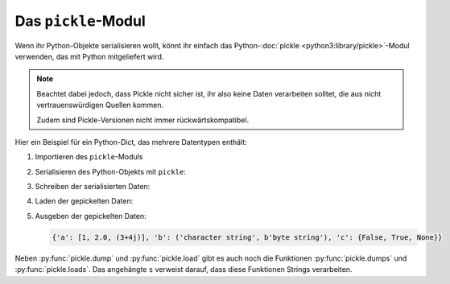 Das ``pickle``-Modul
====================

Wenn ihr Python-Objekte serialisieren wollt, könnt ihr einfach das
Python-:doc:`pickle <python3:library/pickle>`-Modul verwenden, das mit Python
mitgeliefert wird.

.. note::
   Beachtet dabei jedoch, dass Pickle nicht sicher ist, ihr also keine Daten
   verarbeiten solltet, die aus nicht vertrauenswürdigen Quellen kommen.

   Zudem sind Pickle-Versionen nicht immer rückwärtskompatibel.

Hier ein Beispiel für ein Python-Dict, das mehrere Datentypen enthält:

#. Importieren des ``pickle``-Moduls

   .. literalinclude:: pickle_example.py
      :language: python
      :lines: 1
      :lineno-start: 1

#. Serialisieren des Python-Objekts mit ``pickle``:

   .. literalinclude:: pickle_example.py
      :language: python
      :lines: 4-8
      :lineno-start: 4

#. Schreiben der serialisierten Daten:

   .. literalinclude:: pickle_example.py
      :language: python
      :lines: 10-11
      :lineno-start: 10

#. Laden der gepickelten Daten:

   .. literalinclude:: pickle_example.py
      :language: python
      :lines: 14-15
      :lineno-start: 14

#. Ausgeben der gepickelten Daten:

   .. literalinclude:: pickle_example.py
      :language: python
      :lines: 18
      :lineno-start: 18

   .. code-block:: python

      {'a': [1, 2.0, (3+4j)], 'b': ('character string', b'byte string'), 'c': {False, True, None}}

Neben :py:func:`pickle.dump` und :py:func:`pickle.load` gibt es auch noch die
Funktionen :py:func:`pickle.dumps` und :py:func:`pickle.loads`. Das angehängte
``s`` verweist darauf, dass diese Funktionen Strings verarbeiten.

.. seealso::
   * :doc:`Python-Module-Dokumentation <python3:library/pickle>`
   * `Using Pickle <https://wiki.python.org/moin/UsingPickle>`_
